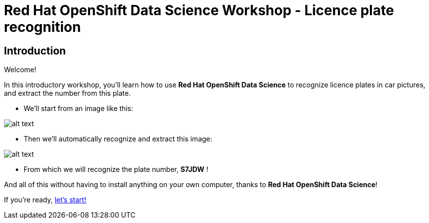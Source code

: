 = Red Hat OpenShift Data Science Workshop - Licence plate recognition
:page-layout: home
:!sectids:

[.text-center.strong]
== Introduction

Welcome!

In this introductory workshop, you'll learn how to use *Red Hat OpenShift Data Science* to recognize licence plates in car pictures, and extract the number from this plate.

* We'll start from an image like this:

image::car.png[alt text]

* Then we'll automatically recognize and extract this image:

image::plate.png[alt text]

* From which we will recognize the plate number, *S7JDW* !

And all of this without having to install anything on your own computer, thanks to *Red Hat OpenShift Data Science*!

If you're ready,  xref:01-start-jupyter.adoc[let's start!]
